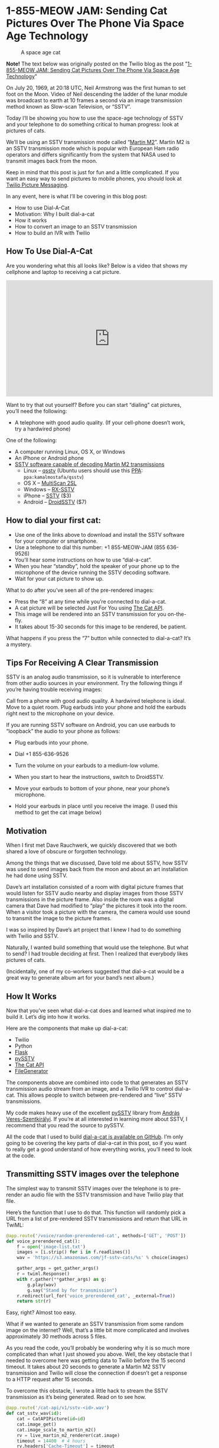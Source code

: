 # This is a file written in Emacs and authored using org-mode (http://orgmode.org/)
# The "README.md" file is generated from this file by running the
# "M-x org-md-export-to-markdown" command from inside of Emacs.
# 
# The "cleaner.py" file is generated from this file by running the
# "M-x org-babel-tangle" command from inside of Emacs.
# 
# Don't render a Table of Contents 
#+OPTIONS: toc:nil
# Don't render section numbers
#+OPTIONS: num:nil
# Turn of subscript parsing: http://super-user.org/wordpress/2012/02/02/how-to-get-rid-of-subscript-annoyance-in-org-mode/comment-page-1/
#+OPTIONS: ^:{}
* 1-855-MEOW JAM: Sending Cat Pictures Over The Phone Via Space Age Technology
  #+CAPTION: A space age cat
  [[https://www.twilio.com/blog/wp-content/uploads/2013/10/1336023490071-800x265.png]]

  *Note!* The text below was originally posted on the Twilio blog as
  the post "[[https://www.twilio.com/blog/2013/10/1-855-meow-jam-sending-cat-pictures-over-the-phone-via-space-age-technology.html][1-855-MEOW JAM: Sending Cat Pictures Over The Phone Via Space Age Technology]]"

  On July 20, 1969, at 20:18 UTC, Neil Armstrong was the first human to
  set foot on the Moon. Video of Neil descending the ladder of the lunar
  module was broadcast to earth at 10 frames a second via an image
  transmission method known as Slow-scan Television, or “SSTV”.

  #+BEGIN_HTML
  <a title="By National Aeronautics and Space Administration (NASA&#039;s Apollo 11 Multimedia webpage) [Public domain], via Wikimedia Commons" href="https://commons.wikimedia.org/wiki/File%3AApollo_11_first_step.jpg"><img width="256" alt="Apollo 11 first step" src="https://upload.wikimedia.org/wikipedia/commons/1/1e/Apollo_11_first_step.jpg"/></a>
  #+END_HTML

  Today I’ll be showing you how to use the space-age technology of
  SSTV and your telephone to do something critical to human progress:
  look at pictures of cats.

  We’ll be using an SSTV transmission mode called “[[http://en.wikipedia.org/wiki/Slow-scan_television#Modes][Martin M2]]”. Martin
  M2 is an SSTV transmission mode which is popular with European Ham
  radio operators and differs significantly from the system that NASA
  used to transmit images back from the moon.


  Keep in mind that this post is just for fun and a little
  complicated. If you want an easy way to send pictures to mobile
  phones, you should look at [[https://www.twilio.com/mms][Twilio Picture Messaging]].

  In any event, here is what I’ll be covering in this blog post:

  - How to use Dial-A-Cat
  - Motivation: Why I built dial-a-cat
  - How it works
  - How to convert an image to an SSTV transmission
  - How to build an IVR with Twilio
** How To Use Dial-A-Cat
   Are you wondering what this all looks like? Below is a video that
   shows my cellphone and laptop to receiving a cat picture.

   #+BEGIN_HTML
   <center>
     <iframe width="560" height="315" src="https://www.youtube.com/embed/B7bVzBhg_GM?rel=0&amp;start=35" allowfullscreen="" frameborder="0"></iframe>
   </center>
   #+END_HTML

   Want to try that out yourself? Before you can start “dialing” cat pictures, you’ll need the following:

   - A telephone with good audio quality.
     (If your cell-phone doesn’t work, try a hardwired phone)

   One of the following:

   - A computer running Linux, OS X, or Windows
   - An iPhone or Android phone
   - [[http://en.wikipedia.org/wiki/Slow-scan_television#External_links][SSTV software capable of decoding Martin M2 transmissions]]
     - Linux – [[http://users.telenet.be/on4qz/][qsstv]] (Ubuntu users should use this [[http://askubuntu.com/questions/4983/what-are-ppas-and-how-do-i-use-them][PPA]]: =ppa:kamalmostafa/qsstv=)
     - OS X – [[https://s3.amazonaws.com/jf-files/MultiScan_2SL.zip][MultiScan 2SL]]
     - Windows – [[http://users.belgacom.net/hamradio/rxsstv.htm][RX-SSTV]]
     - iPhone – [[https://itunes.apple.com/us/app/sstv/id387910013][SSTV]] ($3)
     - Android – [[https://play.google.com/store/apps/details?id=com.wolphi.sstv&hl=en][DroidSSTV]] ($7)

** How to dial your first cat:
   - Use one of the links above to download and install the SSTV software
     for your computer or smartphone.
   - Use a telephone to dial this number: +1 855-MEOW-JAM (855 636-9526)
   - You’ll hear some instructions on how to use “dial-a-cat”.
   - When you hear “standby”, hold the speaker of your phone up to the microphone of the device running the SSTV decoding software.
   - Wait for your cat picture to show up.

   What to do after you’ve seen all of the pre-rendered images:

   - Press the “8” at any time while you’re connected to dial-a-cat.
   - A cat picture will be selected Just For You using [[http://www.thecatapi.com/][The Cat API]].
   - This image will be rendered into an SSTV transmission for you on-the-fly.
   - It takes about 15-30 seconds for this image to be rendered, be
     patient.

   What happens if you press the “7” button while connected to dial-a-cat? It’s a mystery.

** Tips For Receiving A Clear Transmission

   SSTV is an analog audio transmission, so it is vulnerable to
   interference from other audio sources in your environment. Try the
   following things if you’re having trouble receiving images:


   Call from a phone with good audio quality. A hardwired telephone is
   ideal. Move to a quiet room. Plug earbuds into your phone and hold
   the earbuds right next to the microphone on your device.


   If you are running SSTV software on Android, you can use earbuds to
   “loopback” the audio to your phone as follows:


   - Plug earbuds into your phone.
   - Dial +1 855-636-9526
   - Turn the volume on your earbuds to a medium-low volume.
   - When you start to hear the instructions, switch to DroidSSTV.
   - Move your earbuds to bottom of your phone, near your phone’s microphone.
   - Hold your earbuds in place until you receive the image. (I used
     this method to get the cat image below)
     #+BEGIN_HTML
       <img class="aligncenter" id="docs-internal-guid-23564e96-e6a5-f3e4-9335-f212f2dae5af" alt="" src="https://lh6.googleusercontent.com/CNckYGCVUKfbC_WJSL6L4STeD8JjAZ_cnoVwVsRo2FcFeTjY2iQcIsrbhZ0ma4rsTdajaikgc98RtpZll0F-PM7Zz3Et8xzdqo3K9Ywjh9wI0JlKpMN59E93" width="376px;" height="144px;">
     #+END_HTML

** Motivation
   When I first met Dave Rauchwerk, we quickly discovered that we both
   shared a love of obscure or forgotten technology.

   Among the things that we discussed, Dave told me about SSTV, how
   SSTV was used to send images back from the moon and about an art
   installation he had done using SSTV.

   Dave’s art installation consisted of a room with digital picture
   frames that would listen for SSTV audio nearby and display images
   from those SSTV transmissions in the picture frame. Also inside the
   room was a digital camera that Dave had modified to “play” the
   pictures it took into the room. When a visitor took a picture with
   the camera, the camera would use sound to transmit the image to the
   picture frames.

   I was so inspired by Dave’s art project that I knew I had to do
   something with Twilio and SSTV.

   Naturally, I wanted build something that would use the
   telephone. But what to send? I had trouble deciding at first. Then I
   realized that everybody likes pictures of cats.

   (Incidentally, one of my co-workers suggested that dial-a-cat would
   be a great way to generate album art for your band’s next album.)

** How It Works
  :PROPERTIES:
  :header-args: :padline no
  :END:
   Now that you’ve seen what dial-a-cat does and learned what inspired
   me to build it. Let’s dig into how it works.


   Here are the components that make up dial-a-cat:
   - Twilio
   - Python
   - [[http://flask.pocoo.org/][Flask]]
   - [[https://github.com/dnet/pySSTV][pySSTV]]
   - [[http://thecatapi.com/][The Cat API]]
   - [[https://github.com/jpf/FileGenerator][FileGenerator]]

   The components above are combined into code to that generates an
   SSTV transmission audio stream from an image, and a Twilio IVR to
   control dial-a-cat. This allows people to switch between
   pre-rendered and “live” SSTV transmissions.

   My code makes heavy use of the excellent [[https://github.com/dnet/pySSTV][pySSTV]] library from [[http://techblog.vsza.hu/][András
   Veres-Szentkirályi]].  If you’re at all interested in learning more
   about SSTV, I recommend that you read the source to pySSTV.

   All the code that I used to build [[https://github.com/jpf/dial-a-cat][dial-a-cat is available on
   GitHub]]. I’m only going to be covering the key parts of dial-a-cat in
   this post, so if you want to really get a good understand of how
   everything works, you’ll need to look at the code.

** Transmitting SSTV images over the telephone
   The simplest way to transmit SSTV images over the telephone is to
   pre-render an audio file with the SSTV transmission and have Twilio
   play that file.

   Here’s the function that I use to do that. This function will
   randomly pick a URL from a list of pre-rendered SSTV transmissions
   and return that URL in TwiML:

   #+NAME: random-prerendered-cat-route
   #+BEGIN_SRC python
     @app.route('/voice/random-prerendered-cat', methods=['GET', 'POST'])
     def voice_prerendered_cat():
         f = open('image-list.txt')
         images = [i.strip() for i in f.readlines()]
         wav = 'https://s3.amazonaws.com/jf-sstv-cats/%s' % choice(images)

         gather_args = get_gather_args()
         r = twiml.Response()
         with r.gather(**gather_args) as g:
             g.play(wav)
             g.say("Stand by for transmission")
         r.redirect(url_for('voice_prerendered_cat', _external=True))
         return str(r)
   #+END_SRC

   Easy, right? Almost too easy.

   What if we wanted to generate an SSTV transmission from some random
   image on the internet? Well, that’s a little bit more complicated
   and involves approximately 30 methods across 5 files.

   As you read the code, you’ll probably be wondering why it is so much
   more complicated than what I just showed you above. Well, the key
   obstacle that I needed to overcome here was getting data to Twilio
   before the 15 second timeout. It takes about 20 seconds to generate
   a Martin M2 SSTV transmission and Twilio will close the connection
   if doesn’t get a response to a HTTP request after 15 seconds.

   To overcome this obstacle, I wrote a little hack to stream the SSTV
   transmission as it’s being generated. Read on to see how.

   #+NAME: cat-api-sstv-route
   #+BEGIN_SRC python
     @app.route('/cat-api/v1/sstv-<id>.wav')
     def cat_sstv_wav(id):
         cat = CatAPIPicture(id=id)
         cat.image_get()
         cat.image_scale_to_martin_m2()
         rv = live_martin_m2_renderer(cat.image)
         timeout = 14400  # 4 hours
         rv.headers['Cache-Timeout'] = timeout
         return rv
   #+END_SRC

   This is the core function that handles “live” conversion of a random image to a Martin M2 SSTV transmission. At a high level, this function gets an image from the Cat API, scales it to be appropriately sized for for Martin M2 (160 pixels by 256 pixels), passes the scaled image to a function that will render that image into Martin M2, then has Flask to feed rendered transmission to Twilio.

   All the “heavy lifting” is done in the live_martin_m2_render() function. So, let’s take a closer look at that:

   #+NAME: live-martin-m2-renderer-function
   #+BEGIN_SRC python :noweb yes :padline no
     def live_martin_m2_renderer(image):
         <<instantiate-file-generator>>
         <<instantiate-martinm2generator>>

         <<run-martinm2generatorworker>>

         <<return-response>>

   #+END_SRC

   Let’s cover this line by line.

   #+NAME: instantiate-file-generator
   #+BEGIN_SRC python
     generator = FileGenerator()
   #+END_SRC

   Here I am instantiating a file-like object that can be read via a
   generator, I call this a =FileGenerator=. This is the key part of what
   allows me to stream the WAV file as it is being written.

   #+NAME: instantiate-martinm2generator
   #+BEGIN_SRC python
     slowscan = MartinM2Generator(image, 48000, 16)
   #+END_SRC

   This is instantiating a =MartinM2Generator= object, a class that is
   extended from the pySSTV’s =MartinM2= class and modified so that it
   can be used with a =FileGenerator=.

   #+NAME: run-martinm2generatorworker
   #+BEGIN_SRC python
     MartinM2GeneratorWorker(slowscan, generator).start()
   #+END_SRC

   This starts up a thread which starts writing the WAV file to the
   FileGenerator.
   #+NAME: return-response
   #+BEGIN_SRC python
     rv = Response(generator.read_generator(), mimetype='audio/wav')
     rv.headers['Content-Length'] = 5661190
     return rv
   #+END_SRC

   Finally, I return a generator that [[http://flask.pocoo.org/docs/patterns/streaming/][Flask will use to stream]] the
   contents of the WAV file to the user, as the WAV file is being
   written.

   To fully understand what’s going on, you will also want to look at
   the code for FileGenerator, MartinM2Generator, and
   MartinM2GeneratorWorker classes.

   Now that you know how I’m streaming cat pictures to you over the
   telephone. Let’s take a look at how I built the controls for
   dial-a-cat.

** Building an IVR with Twilio
   By default, dial-a-cat will pick a pre-rendered SSTV transmission at
   random, play it, and keep doing that until you hang up. However, you
   can press “0” anytime during your call and hear about the other
   buttons you can press. For example, you can press “8” to show have
   dial-a-cat fetch a random cat image for you off of the internet and
   render it into an SSTV transmission.

   In the telecom world, a “phone tree” or “phone menu” is called an
   “IVR” ([[http://en.wikipedia.org/wiki/Interactive_voice_response][Interactive Voice Response]]).

   Here is how I built an IVR into dial-a-cat:

   The key part of building an IVR with Twilio is to use the [[http://www.twilio.com/docs/api/twiml/gather][TwiML tag]]
   (TwiML is the XML based instruction set that you use to tell Twilio
   what to do with your call)

   The tag tells Twilio to make an HTTP request to your application
   when the user presses one or more buttons on their phones keypad.

   Let’s take a look at my code to see how I do this.
   #+NAME: voice-route
   #+BEGIN_SRC python :padline no
     @app.route('/voice', methods=['GET', 'POST'])
     def voice_main():
         r = twiml.Response()
         r.say("Welcome to dial a cat.")
         r.redirect(url_for('voice_instructions', _external=True))
         return str(r)
   #+END_SRC

   This is the main entry point for dial-a-cat. It reads the text
   “Welcome to dial a cat” to the user and then does a redirect to the
   code below, which reads instructions for dial-a-cat to you:

   #+NAME: voice-instructions-route
   #+BEGIN_SRC python
     def get_gather_args():
         return {'action': url_for('voice_handle_gather', _external=True),
                 'numDigits': 1,
                 'timeout': 1}


     @app.route('/voice/instructions', methods=['GET', 'POST'])
     def voice_instructions():
         gather_args = get_gather_args()
         r = twiml.Response()
         with r.gather(**gather_args) as g:
             g.say(("An S S T V Transmission "
                    "in the Martin M Two format will be starting shortly."))
             g.pause()
             g.say("For help press 0")
             g.pause()
             g.say("Stand by for transmission.")
         r.redirect(url_for('voice_prerendered_cat', _external=True))
         return str(r)
   #+END_SRC

   The line to focus on here is this one: =with r.gather(**gather_args) as g:=

   The twilio-python TwiML generator uses Python’s “with” statement to
   generate TwiML that is wrapped in a tag. Here is the XML that the
   statement above generates:

   #+BEGIN_SRC xml
     <?xml version="1.0" encoding="UTF-8"?>
     <Response>
       <Gather action="http://twilio-dial-a-cat.herokuapp.com/voice/handle-gather" numDigits="1" timeout="1">
         <Say>An S S T V Transmission in the Martin M Two format will be starting shortly.</Say>
         <Pause />
         <Say>For help press 0</Say>
         <Pause />
         <Say>Stand by for transmission.</Say>
       </Gather> <Redirect>http://twilio-dial-a-cat.herokuapp.com/voice/random-prerendered-cat</Redirect>
     </Response>
   #+END_SRC

   Note the “action” property in the tag, this is the URL that Twilio
   will send button presses to. When building a complex phone tree,
   this URL will change as your user traverses through your phone
   tree. I just wanted users to be able to switch between “live”
   rendered and pre-rendered cats, so I use the same handler for
   everything. Here is what the code for my handler looks like:

   #+NAME: handle-gather-route
   #+BEGIN_SRC python
     @app.route('/voice/handle-gather', methods=['POST'])
     def voice_handle_gather():
         digit = request.form['Digits']
         if digit == '0':
             return redirect(url_for('voice_help', _external=True))
         elif digit == '1':
             return redirect(url_for('easter_egg', id='1', _external=True))
         elif digit == '2':
             return redirect(url_for('voice_prerendered_cat', _external=True))
         elif digit == '4':
             return redirect(url_for('easter_egg', id='2', _external=True))
         elif digit == '7':
             return redirect(url_for('easter_egg', id='3', _external=True))
         elif digit == '8':
             return redirect(url_for('voice_live_rendered_cat', _external=True))
         else:
             return redirect(url_for('voice_instructions', _external=True))
   #+END_SRC

   As you can see, this is pretty simple. Based on the digits that are
   sent, we will return TwiML asking Twilo to the user to the
   appropriate instructions.


   I hope you’ve enjoyed using your telephone to receive pictures of
   cats and I hope that you learned something useful while reading
   about how I made dial-a-cat. The full source code for [[https://github.com/jpf/dial-a-cat][this project
   is available on GitHub]].

* Files								   :noexport:
  :PROPERTIES:
  :header-args: :padline no
  :END:
** Procfile
   #+BEGIN_SRC text :tangle Procfile
     web: gunicorn app:app
   #+END_SRC
** app.py
   #+BEGIN_SRC python :tangle app.py :noweb yes
     from PIL import Image
     from random import choice
     import os

     from flask import Flask
     from flask import Response
     from flask import redirect
     from flask import request
     from flask import url_for
     from twilio import twiml

     from catapi import CatAPIPicture
     from filegenerator import FileGenerator
     from martinstreaming import MartinM2Generator
     from martinstreaming import MartinM2GeneratorWorker

     app = Flask(__name__)


     @app.route('/')
     def main():
         return 'Hi'


     <<handle-gather-route>>


     <<voice-route>>


     <<voice-instructions-route>>


     @app.route('/voice/help', methods=['GET', 'POST'])
     def voice_help():
         gather_args = get_gather_args()
         r = twiml.Response()
         with r.gather(**gather_args) as g:
             g.say("At any time during this call you may:")
             g.say("Press 2 for a pre rendered cat.")
             g.say("or.")
             g.say("Press 8 for a live rendered cat.")
             g.say("or.")
             g.say("Press the pound sign to skip transmission.")
             g.say("or.")
             g.say("Press 0 for help.")
             g.say("What happens when you press 7?")
             g.say("There is only one way to find out.")
         r.redirect(url_for('voice_instructions', _external=True))
         return str(r)


     <<random-prerendered-cat-route>>


     @app.route('/voice/random-api-cat', methods=['GET', 'POST'])
     def voice_live_rendered_cat():
         cat = CatAPIPicture()
         sstv_wav_url = url_for('cat_sstv_wav',
                                id=cat.id,
                                _external=True)

         gather_args = get_gather_args()
         r = twiml.Response()
         r.say("Rendering a random cat image now.")
         r.say("This will take up to thirty seconds.")
         r.say("Please stand by for transmission.")
         with r.gather(**gather_args) as g:
             g.play(sstv_wav_url)
         r.redirect(url_for('voice_live_rendered_cat', _external=True))
         return str(r)


     <<live-martin-m2-renderer-function>>

     <<cat-api-sstv-route>>


     @app.route('/test.wav')
     def image_test():
         image = Image.open('pySSTV/tests/assets/160x256_test_pattern.png')
         return live_martin_m2_renderer(image)


     @app.route('/easter-egg-<id>.wav')
     def easter_egg(id):
         filename = "easter-egg-%s.wav" % str(id)
         wav = 'https://s3.amazonaws.com/jf-sstv-cats/%s' % filename
         gather_args = get_gather_args()
         r = twiml.Response()
         with r.gather(**gather_args) as g:
             g.play(wav)
         r.redirect(url_for('voice_instructions', _external=True))
         return str(r)

     if __name__ == "__main__":
         # Bind to PORT if defined, otherwise default to 5000.
         port = int(os.environ.get('PORT', 5000))
         if port == 5000:
             app.debug = True
         app.run(host='0.0.0.0', port=port)

   #+END_SRC
** catapi.py
   #+BEGIN_SRC python :tangle catapi.py
     from PIL import Image
     from StringIO import StringIO
     import re
     import requests


     class CatAPIPicture:
         def __init__(self, id=False):
             self.image = None
             if id:
                 self.id = id
                 self._image_from_id()
             else:
                 self._random_image()

         def _random_image(self):
             url = 'http://thecatapi.com/api/images/get?format=xml&type=jpg'
             return self._fetch_url(url)

         def _image_from_id(self):
             url = 'http://thecatapi.com/api/images/get?format=xml&id=%s' % self.id
             return self._fetch_url(url)

         def _fetch_url(self, url):
             r = requests.get(url)
             match = re.search(r"<id>([^<]+)</id>", r.content)
             self.id = match.group(1)
             match = re.search(r"<url>([^<]+)</url>", r.content)
             self.url = match.group(1)
             match = re.search(r"<source_url>([^<]+)</source_url>", r.content)
             self.source_url = match.group(1)

         def image_get(self):
             r = requests.get(self.url)
             self.image = Image.open(StringIO(r.content))

         def image_scale_to_martin_m2(self):
             target = Size((320, 256))
             actual = Size(self.image.size)
             changed = Size()
             scale = float(target.width) / float(actual.width)
             # changed.width = int(round(actual.width * scale))
             changed.width = 160  # Resize to Martin M1, squish for M2
             changed.height = int(round(actual.height * scale))
             want = changed.as_tuple()
             resized = self.image.resize(want)
             if changed.height < target.height:
                 # add blackness to the bottom
                 black = Image.new('RGB', (target.width, target.height))
                 black.paste(resized, (0, 0))
                 resized = black
             elif changed.height > target.height:
                 # crop out the bottom
                 resized = resized.crop((0, 0, target.width, target.height))
             self.image = resized


     class Size:
         def __init__(self, input=None):
             if input is None:
                 input = (0, 0)
             (self.width, self.height) = input

         def as_tuple(self):
             return (self.width, self.height)

   #+END_SRC
** filegenerator.py
   #+BEGIN_SRC python :tangle filegenerator.py
     from Queue import Queue
     from time import sleep
     import threading


     class FileGenerator(object):
         def __init__(self):
             self.q = Queue()

         def read_generator(self):
             running = True
             while(running):
                 try:
                     data = self.q.get(block=True, timeout=1)
                     self.q.task_done()
                     if data is None:
                         running = False
                     else:
                         yield data
                 except:
                     running = False

         def write(self, s):
             self.q.put(s)

         def close(self):
             self.q.put(None)

         def tell(self):
             return 0

         def flush(self):
             return True


     class GeneratorWorker(threading.Thread):
         def __init__(self, generator):
             self.__generator = generator
             threading.Thread.__init__(self)

         def run(self):
             for x in self.__generator:
                 print 'got: ', x

     if __name__ == '__main__':
         f = FileGenerator()

         GeneratorWorker(f.read_generator()).start()

         f.write('Test')
         sleep(1)
         f.write('ing')
         f.close()

   #+END_SRC
** image-list.txt
   #+BEGIN_SRC text :tangle image-list.txt
     tumblr_lqeh4f9Vqa1qbqp58o1_M2.wav
     tumblr_lqga16c2Lb1r22yyto1_M2.wav
     tumblr_lr6hqbt1Zs1qlu9b0o1_M2.wav
     tumblr_lrbzrbdi4Q1r1uaj2o1_M2.wav
     tumblr_lstknctqb41r05gbwo1_M2.wav
     tumblr_lvwl9yHNQ21r1uaj2o1_M2.wav
     tumblr_m5bkrjZaaj1r1uaj2o1_M2.wav
   #+END_SRC
** martinstreaming.py
   #+BEGIN_SRC python :tangle martinstreaming.py
     from color import MartinM2
     from itertools import izip_longest
     from wave import Wave_write
     import struct
     import threading


     class WaveWriteNoSeek(Wave_write):
         def _patchheader(self):
             return None


     def grouper(iterable, n):
         "Collect data into fixed-length chunks or blocks"
         # grouper('ABCDEFG', 3, 'x') --> ABC DEF Gxx
         args = [iter(iterable)] * n
         return izip_longest(fillvalue=None, *args)


     class MartinM2Generator(MartinM2):
         def write_wav_generator(self, filename):
             """write image to a FileGenerator that will be served by Flask"""
             wav = WaveWriteNoSeek(filename)
             wav.setnchannels(1)
             wav.setsampwidth(self.bits // 8)
             wav.setframerate(self.samples_per_sec)
             #wav.setnframes(5529608)  # Martin M1
             wav.setnframes(2830573)  # Martin M2
             fmt = '<' + self.BITS_TO_STRUCT[self.bits]

             def not_none(thing):
                 """remove the 'None' values added by grouper()"""
                 return thing is not None

             # arbitrary, but reasonable seeming default
             group_size = self.samples_per_sec
             for sample in grouper(self.gen_samples(), group_size):
                 samples = (struct.pack(fmt, b) for b in sample if not_none(b))
                 data = ''.join(samples)
                 wav.writeframes(data)
             wav.close()


     class MartinM2GeneratorWorker(threading.Thread):
         def __init__(self, wav, generator):
             self.wav = wav
             self.generator = generator
             threading.Thread.__init__(self)

         def run(self):
             self.wav.write_wav_generator(self.generator)

   #+END_SRC
** requirements.txt
   #+BEGIN_SRC text :tangle requirements.txt
     Flask==0.10.1
     Jinja2==2.7
     MarkupSafe==0.18
     PIL==1.1.7
     Werkzeug==0.9.1
     autopep8==0.9.1
     distribute==0.6.24
     gunicorn==0.17.4
     httplib2==0.8
     itsdangerous==0.21
     mock==1.0.1
     nose==1.3.0
     requests==1.2.3
     six==1.3.0
     twilio==3.5.1
     unittest2==0.5.1
     wsgiref==0.1.2
   #+END_SRC
** tests/test_flask_app.py
   #+BEGIN_SRC python :tange tests/test_flask_app.py
     import unittest
     import app as flask_app


     class TestFlaskApp(unittest.TestCase):

         def setUp(self):
             self.app = flask_app.app.test_client()

         def tearDown(self):
             pass

         def test_has_default_route(self):
             path = "/"
             rv = self.app.get(path)
             self.assertEquals("200 OK", rv.status)
             self.assertIn("Hi", rv.data)

         def test_handle_gather(self):
             path = "/voice/handle-gather"

             # help
             msg = dict(Digits='0', From='+14155551212')
             rv = self.app.post(path, data=msg, follow_redirects=True)
             self.assertHasGather(rv.data)
             self.assertIn('<Redirect>', rv.data)
             self.assertIn('instructions</Redirect>', rv.data)

             # prerendered cats
             msg = dict(Digits='2', From='+14155551212')
             rv = self.app.post(path, data=msg, follow_redirects=True)
             self.assertHasGather(rv.data)
             self.assertIn('<Redirect>', rv.data)
             self.assertIn('<Play>', rv.data)
             self.assertIn('</Play>', rv.data)
             self.assertIn('prerendered-cat</Redirect>', rv.data)

             # live rendered cats
             msg = dict(Digits='8', From='+14155551212')
             rv = self.app.post(path, data=msg, follow_redirects=True)
             self.assertHasGather(rv.data)
             self.assertIn('<Redirect>', rv.data)
             self.assertIn('<Play>', rv.data)
             self.assertIn('.wav</Play>', rv.data)
             self.assertIn('api-cat</Redirect>', rv.data)

             # easter egg #1
             msg = dict(Digits='1', From='+14155551212')
             rv = self.app.post(path, data=msg, follow_redirects=True)
             self.assertIn('<Play>', rv.data)
             self.assertIn('egg-1.wav</Play>', rv.data)
             self.assertIn('<Redirect>', rv.data)
             self.assertIn('instructions</Redirect>', rv.data)

             # easter egg #2
             msg = dict(Digits='4', From='+14155551212')
             rv = self.app.post(path, data=msg, follow_redirects=True)
             self.assertIn('<Play>', rv.data)
             self.assertIn('egg-2.wav</Play>', rv.data)
             self.assertIn('<Redirect>', rv.data)
             self.assertIn('instructions</Redirect>', rv.data)

             # easter egg #3
             msg = dict(Digits='7', From='+14155551212')
             rv = self.app.post(path, data=msg, follow_redirects=True)
             self.assertIn('<Play>', rv.data)
             self.assertIn('egg-3.wav</Play>', rv.data)
             self.assertIn('<Redirect>', rv.data)
             self.assertIn('instructions</Redirect>', rv.data)

         def get_and_post(self, path):
             return_values = []

             rv = self.app.get(path)
             return_values.append(rv)

             msg = {'From': '+14155551212'}
             rv = self.app.post(path, data=msg, follow_redirects=True)
             return_values.append(rv)
             return return_values

         def assertHasGather(self, text):
             self.assertIn('<Gather', text)
             self.assertIn('numDigits="1"', text)
             self.assertIn('action="http', text)
             self.assertIn('</Gather>', text)

         def test_voice_main(self):
             path = "/voice"
             for rv in self.get_and_post(path):
                 self.assertIn('<Redirect>', rv.data)
                 self.assertIn('instructions</Redirect>', rv.data)

         def test_voice_instructions(self):
             path = "/voice/instructions"
             for rv in self.get_and_post(path):
                 self.assertHasGather(rv.data)
                 self.assertIn('<Redirect>', rv.data)
                 self.assertIn('prerendered-cat</Redirect>', rv.data)

         def test_voice_help(self):
             path = "/voice/help"
             for rv in self.get_and_post(path):
                 self.assertHasGather(rv.data)
                 self.assertIn('<Redirect>', rv.data)
                 self.assertIn('instructions</Redirect>', rv.data)

         def test_voice_prerendered_cat(self):
             path = "/voice/random-prerendered-cat"
             for rv in self.get_and_post(path):
                 self.assertHasGather(rv.data)
                 self.assertIn('<Redirect>', rv.data)
                 self.assertIn('<Play>', rv.data)
                 self.assertIn('</Play>', rv.data)
                 self.assertIn('prerendered-cat</Redirect>', rv.data)

         def test_voice_live_rendered_cat(self):
             path = "/voice/random-api-cat"
             for rv in self.get_and_post(path):
                 self.assertHasGather(rv.data)
                 self.assertIn('<Redirect>', rv.data)
                 self.assertIn('<Play>', rv.data)
                 self.assertIn('.wav</Play>', rv.data)
                 self.assertIn('api-cat</Redirect>', rv.data)

         @unittest.skip("Not yet sure how to test this")
         def test_cat_sstv_wav(self):
             path = "/cat-api/v1/sstv-TEST.wav"
             rv = self.app.get(path)
             self.assertEquals('5661190', rv.headers['Content-Length'])
             self.assertIn('RIFF', rv.data)

         @unittest.skip("Not yet sure how to test this")
         def test_image_test(self):
             """tests the same code as cat_sstv_wav, but with a static image"""
             path = "/test.wav"
             rv = self.app.get(path)
             self.assertEquals('5661190', rv.headers['Content-Length'])
             self.assertIn('RIFF', rv.data)

         def test_easter_eggs(self):
             """easter eggs? hmm."""
             path = "/easter-egg-1.wav"
             rv = self.app.get(path)
             self.assertIn('<Play>', rv.data)
             self.assertIn('</Play>', rv.data)

             path = "/easter-egg-2.wav"
             rv = self.app.get(path)
             self.assertIn('<Play>', rv.data)
             self.assertIn('</Play>', rv.data)

             path = "/easter-egg-3.wav"
             rv = self.app.get(path)
             self.assertIn('<Play>', rv.data)
             self.assertIn('</Play>', rv.data)

   #+END_SRC
** .gitignore
   #+BEGIN_SRC text :tangle .gitignore
     *.py[co]
     venv/
     *~
   #+END_SRC
* Work done							   :noexport:
** DONE First pass at converting this repository to a literate document
   Aside from finding one mistake (see below) =M-x org-babel-tangle=
   doesn't result in any changes when I do a =git diff= after the
   =org-babel-tangle=!

   #+BEGIN_EXAMPLE
     $ git diff app.py 
     diff --git a/app.py b/app.py
     index 93421c2..ee088e3 100644
     --- a/app.py
     +++ b/app.py
     @@ -140,7 +140,6 @@ def cat_sstv_wav(id):
          cat.image_scale_to_martin_m2()
          rv = live_martin_m2_renderer(cat.image)
          timeout = 14400  # 4 hours
     -    # timeout = 604800 # 1 week
          rv.headers['Cache-Timeout'] = timeout
          return rv
   #+END_EXAMPLE
   CLOCK: [2015-12-16 Wed 23:02]--[2015-12-17 Thu 00:14] =>  1:12
** DONE Save, and push back to GitHub
   CLOCK: [2015-12-17 Thu 00:15]--[2015-12-17 Thu 00:17] =>  0:02
** DONE Add in .gitignore
   CLOCK: [2015-12-17 Thu 00:17]--[2015-12-17 Thu 00:19] =>  0:02
** DONE Fix FIXME images
   CLOCK: [2015-12-17 Thu 00:19]--[2015-12-17 Thu 00:30] =>  0:11
** DONE Link to original Twilio post
   CLOCK: [2015-12-17 Thu 00:30]--[2015-12-17 Thu 00:32] =>  0:02
** TODO Include pySSTV as a submodule
   http://stackoverflow.com/a/17776490
** TODO Link directly into the submodule, don't use symlinks
** TODO Unpin [[*requirements.txt][requirements.txt]] from specific versions
** TODO Inline tests
   When appropriate, the functions in [[*tests/test_flask_app.py][tests/test_flask_app.py]] should
   be put next to the functions they are testing.
